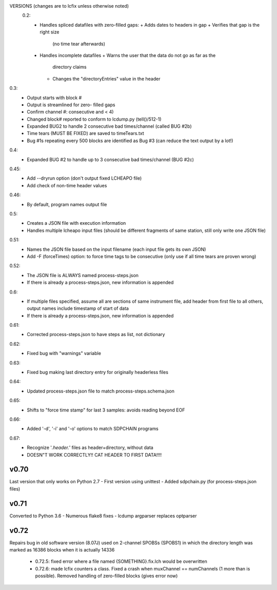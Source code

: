 VERSIONS (changes are to lcfix unless otherwise noted)
 0.2:
  - Handles spliced datafiles with zero-filled gaps:
    + Adds dates to headers in gap
    + Verifies that gap is the right size
      (no time tear afterwards)
  - Handles incomplete datafiles
    + Warns the user that the data do not go as far as the
      directory claims
    + Changes the "directoryEntries" value in the header
0.3:
  - Output starts with block #
  - Output is streamlined for zero- filled gaps
  - Confirm channel #: consecutive and < 4)
  - Changed block# reported to conform to lcdump.py (tell()/512-1)
  - Expanded BUG2 to handle 2 consecutive bad times/channel
    (called BUG #2b)
  - Time tears (MUST BE FIXED) are saved to timeTears.txt
  - Bug #1s repeating every 500 blocks are identified as Bug #3
    (can reduce the text output by a lot!)
0.4:
  - Expanded BUG #2 to handle up to 3 consecutive bad times/channel
    (BUG #2c)
0.45:
  - Add --dryrun option (don't output fixed LCHEAPO file)
  - Add check of non-time header values
0.46:
  - By default, program names output file
0.5:
  - Creates a JSON file with execution information
  - Handles multiple lcheapo input files (should be different fragments of
    same station, still only write one JSON file)
0.51:
  - Names the JSON file based on the input filename (each input file
    gets its own JSON)
  - Add -F (forceTimes) option: to force time tags to be consecutive (only
    use if all time tears are proven wrong)
0.52:
  - The JSON file is ALWAYS named process-steps.json
  - If there is already a process-steps.json, new information is appended
0.6:
  - If multiple files specified, assume all are sections of same instrument
    file, add header from first file to all others, output names include
    timestamp of start of data
  - If there is already a process-steps.json, new information is appended
0.61:
  - Corrected process-steps.json to have steps as list, not dictionary
0.62:
  - Fixed bug with "warnings" variable
0.63:
  - Fixed bug making last directory entry for originally headerless files
0.64:
  - Updated process-steps.json file to match process-steps.schema.json
0.65:
  - Shifts to "force time stamp" for last 3 samples: avoids reading
    beyond EOF
0.66:
  - Added '-d', '-i' and '-o' options to match SDPCHAIN programs
0.67:
  - Recognize '*.header.*' files as header+directory, without data
  - DOESN"T WORK CORRECTLY!! CAT HEADER TO FIRST DATA!!!!

v0.70
------

Last version that only works on Python 2.7
- First version using unittest
- Added sdpchain.py (for process-steps.json files)

v0.71
------

Converted to Python 3.6
- Numerous flake8 fixes
- lcdump argparser replaces optparser

v0.72
-------

Repairs bug in old software version (8.07J) used on 2-channel SPOBSs (SPOBS1) in which the directory
length was marked as 16386 blocks when it is actually 14336

  - 0.72.5: fixed error where a file named {SOMETHING}.fix.lch would be
    overwritten
  - 0.72.6: made lcfix counters a class.  Fixed a crash when
    muxChannel == numChannels (1 more than is possible).  Removed
    handling of zero-filled blocks (gives error now)